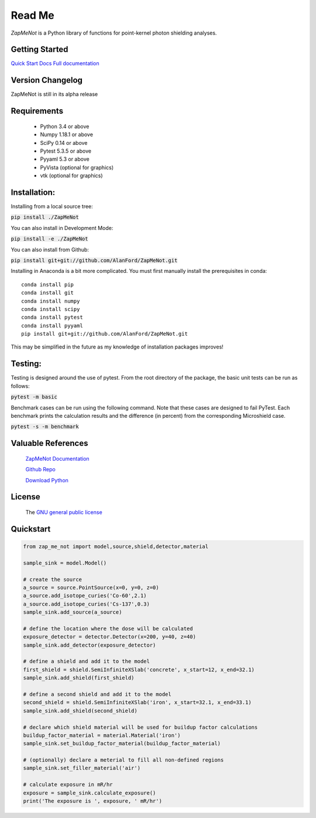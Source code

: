 Read Me
==============================================================================



`ZapMeNot` is a Python library of functions for point-kernel photon shielding analyses.

Getting Started
---------------
`Quick Start Docs <https://alanford.github.io/ZapMeNot/quickstart.html>`__
`Full documentation <https://alanford.github.io/ZapMeNot/>`__

Version Changelog
-----------------

ZapMeNot is still in its alpha release

Requirements
------------

 - Python 3.4 or above
 - Numpy 1.18.1 or above
 - SciPy 0.14 or above
 - Pytest 5.3.5 or above
 - Pyyaml 5.3 or above
 - PyVista (optional for graphics)
 - vtk (optional for graphics)

Installation:
------------------------------------------------------------------------------

Installing from a local source tree:

:code:`pip install ./ZapMeNot`

You can also install in Development Mode:

:code:`pip install -e ./ZapMeNot`

You can also install from Github:

:code:`pip install git+git://github.com/AlanFord/ZapMeNot.git`

Installing in Anaconda is a bit more complicated. You must first manually install the prerequisites in conda::

    conda install pip
    conda install git
    conda install numpy
    conda install scipy
    conda install pytest
    conda install pyyaml
    pip install git+git://github.com/AlanFord/ZapMeNot.git

This may be simplified in the future as my knowledge of installation packages improves!

Testing:
------------------------------------------------------------------------------
Testing is designed around the use of pytest.  From the root directory of 
the package, the basic unit tests can be run as follows:

:code:`pytest -m basic`

Benchmark cases can be run using the following command.  Note that these
cases are designed to fail PyTest. Each benchmark prints the calculation
results and the difference (in percent) from the corresponding Microshield case.

:code:`pytest -s -m benchmark`

Valuable References
-------------------

    `ZapMeNot Documentation <https://alanford.github.io/ZapMeNot/>`__

    `Github Repo <https://github.com/alanford/zapmenot>`__

    `Download Python <https://www.python.org/downloads/>`__

License
-------

    The `GNU general public license <https://github.com/alanford/zapmenot/blob/master/LICENSE>`__

Quickstart
----------

.. code-block:: python

    from zap_me_not import model,source,shield,detector,material

    sample_sink = model.Model()

    # create the source
    a_source = source.PointSource(x=0, y=0, z=0)
    a_source.add_isotope_curies('Co-60',2.1)
    a_source.add_isotope_curies('Cs-137',0.3)
    sample_sink.add_source(a_source)

    # define the location where the dose will be calculated
    exposure_detector = detector.Detector(x=200, y=40, z=40)
    sample_sink.add_detector(exposure_detector)

    # define a shield and add it to the model
    first_shield = shield.SemiInfiniteXSlab('concrete', x_start=12, x_end=32.1)
    sample_sink.add_shield(first_shield)

    # define a second shield and add it to the model
    second_shield = shield.SemiInfiniteXSlab('iron', x_start=32.1, x_end=33.1)
    sample_sink.add_shield(second_shield)

    # declare which shield material will be used for buildup factor calculations
    buildup_factor_material = material.Material('iron')
    sample_sink.set_buildup_factor_material(buildup_factor_material)

    # (optionally) declare a meterial to fill all non-defined regions
    sample_sink.set_filler_material('air')

    # calculate exposure in mR/hr
    exposure = sample_sink.calculate_exposure()
    print('The exposure is ', exposure, ' mR/hr')

